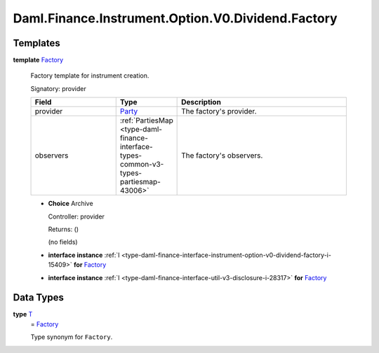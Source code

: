 .. Copyright (c) 2024 Digital Asset (Switzerland) GmbH and/or its affiliates. All rights reserved.
.. SPDX-License-Identifier: Apache-2.0

.. _module-daml-finance-instrument-option-v0-dividend-factory-83384:

Daml.Finance.Instrument.Option.V0.Dividend.Factory
==================================================

Templates
---------

.. _type-daml-finance-instrument-option-v0-dividend-factory-factory-74369:

**template** `Factory <type-daml-finance-instrument-option-v0-dividend-factory-factory-74369_>`_

  Factory template for instrument creation\.

  Signatory\: provider

  .. list-table::
     :widths: 15 10 30
     :header-rows: 1

     * - Field
       - Type
       - Description
     * - provider
       - `Party <https://docs.daml.com/daml/stdlib/Prelude.html#type-da-internal-lf-party-57932>`_
       - The factory's provider\.
     * - observers
       - :ref:`PartiesMap <type-daml-finance-interface-types-common-v3-types-partiesmap-43006>`
       - The factory's observers\.

  + **Choice** Archive

    Controller\: provider

    Returns\: ()

    (no fields)

  + **interface instance** :ref:`I <type-daml-finance-interface-instrument-option-v0-dividend-factory-i-15409>` **for** `Factory <type-daml-finance-instrument-option-v0-dividend-factory-factory-74369_>`_

  + **interface instance** :ref:`I <type-daml-finance-interface-util-v3-disclosure-i-28317>` **for** `Factory <type-daml-finance-instrument-option-v0-dividend-factory-factory-74369_>`_

Data Types
----------

.. _type-daml-finance-instrument-option-v0-dividend-factory-t-21649:

**type** `T <type-daml-finance-instrument-option-v0-dividend-factory-t-21649_>`_
  \= `Factory <type-daml-finance-instrument-option-v0-dividend-factory-factory-74369_>`_

  Type synonym for ``Factory``\.
